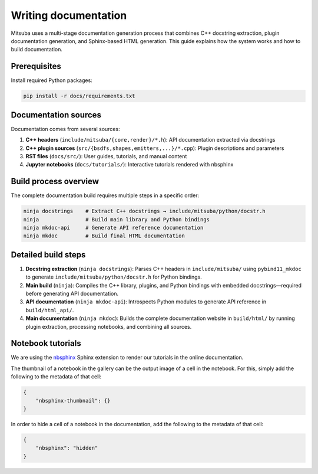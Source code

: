 .. _sec-writing-documentation:

Writing documentation
=====================

Mitsuba uses a multi-stage documentation generation process that combines C++ docstring extraction, plugin documentation generation, and Sphinx-based HTML generation. This guide explains how the system works and how to build documentation.

Prerequisites
-------------

Install required Python packages:

.. code-block:: bash

    pip install -r docs/requirements.txt

Documentation sources
---------------------

Documentation comes from several sources:

1. **C++ headers** (``include/mitsuba/{core,render}/*.h``): API documentation extracted via docstrings
2. **C++ plugin sources** (``src/{bsdfs,shapes,emitters,...}/*.cpp``): Plugin descriptions and parameters
3. **RST files** (``docs/src/``): User guides, tutorials, and manual content
4. **Jupyter notebooks** (``docs/tutorials/``): Interactive tutorials rendered with nbsphinx

Build process overview
----------------------

The complete documentation build requires multiple steps in a specific order:

.. code-block:: bash

    ninja docstrings    # Extract C++ docstrings → include/mitsuba/python/docstr.h
    ninja               # Build main library and Python bindings
    ninja mkdoc-api     # Generate API reference documentation
    ninja mkdoc         # Build final HTML documentation

Detailed build steps
--------------------

1. **Docstring extraction** (``ninja docstrings``): Parses C++ headers in ``include/mitsuba/`` using ``pybind11_mkdoc`` to generate ``include/mitsuba/python/docstr.h`` for Python bindings.

2. **Main build** (``ninja``): Compiles the C++ library, plugins, and Python bindings with embedded docstrings—required before generating API documentation.

3. **API documentation** (``ninja mkdoc-api``): Introspects Python modules to generate API reference in ``build/html_api/``.

4. **Main documentation** (``ninja mkdoc``): Builds the complete documentation website in ``build/html/`` by running plugin extraction, processing notebooks, and combining all sources.

Notebook tutorials
------------------

We are using the `nbsphinx <https://nbsphinx.readthedocs.io/>`_ Sphinx extension
to render our tutorials in the online documentation.

The thumbnail of a notebook in the gallery can be the output image of a cell in
the notebook. For this, simply add the following to the metadata of that cell:

.. code-block:: json

    {
        "nbsphinx-thumbnail": {}
    }


In order to hide a cell of a notebook in the documentation, add the following to
the metadata of that cell:

.. code-block:: json

    {
        "nbsphinx": "hidden"
    }
